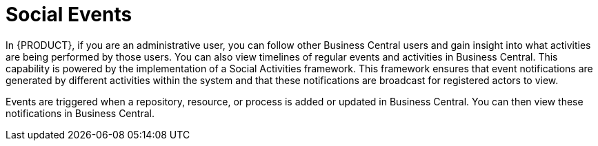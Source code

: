 [#social_events_con]
= Social Events

In {PRODUCT}, if you are an administrative user, you can follow other Business Central users and gain insight into what activities are being performed by those users. You can also view timelines of regular events and activities in Business Central. This capability is powered by the implementation of a Social Activities framework.
This framework ensures that event notifications are generated by different activities within the system and that these notifications are broadcast for registered actors to view.

Events are triggered when a repository, resource, or process is added or updated in Business Central. You can then view these notifications in Business Central.
